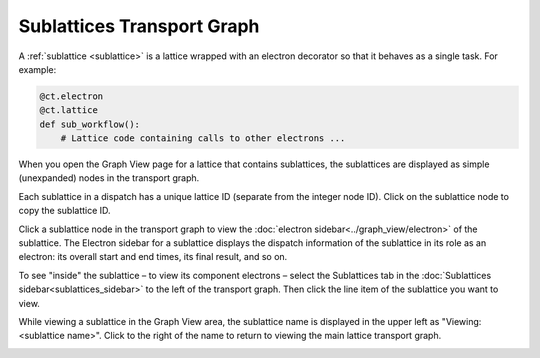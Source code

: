 ============================
Sublattices Transport Graph
============================

A :ref:`sublattice <sublattice>` is a lattice wrapped with an electron decorator so that it behaves as a single task. For example:

.. code:: python

    @ct.electron
    @ct.lattice
    def sub_workflow():
        # Lattice code containing calls to other electrons ...

When you open the Graph View page for a lattice that contains sublattices, the sublattices are displayed as simple (unexpanded) nodes in the transport graph.

Each sublattice in a dispatch has a unique lattice ID (separate from the integer node ID). Click |copy| on the sublattice node to copy the sublattice ID.

Click a sublattice node in the transport graph to view the :doc:`electron sidebar<../graph_view/electron>` of the sublattice. The Electron sidebar for a sublattice displays the dispatch information of the sublattice in its role as an electron: its overall start and end times, its final result, and so on.

To see "inside" the sublattice – to view its component electrons – select the Sublattices tab in the :doc:`Sublattices sidebar<sublattices_sidebar>` to the left of the transport graph. Then click the line item of the sublattice you want to view.

While viewing a sublattice in the Graph View area, the sublattice name is displayed in the upper left as "Viewing: <sublattice name>". Click |revert| to the right of the name to return to viewing the main lattice transport graph.

.. image:: ../images/sublattices.gif
   :align: center

.. |revert| image:: ../images/revert.png
    :width: 20px

.. |copy| image:: ../../_static/copy_icon.png
    :width: 20px
